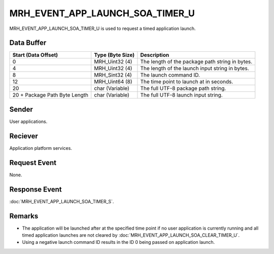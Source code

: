 MRH_EVENT_APP_LAUNCH_SOA_TIMER_U
================================
MRH_EVENT_APP_LAUNCH_SOA_TIMER_U is used to request a timed application launch.

Data Buffer
-----------
.. list-table::
    :header-rows: 1

    * - Start (Data Offset)
      - Type (Byte Size)
      - Description
    * - 0
      - MRH_Uint32 (4)
      - The length of the package path string in bytes.
    * - 4
      - MRH_Uint32 (4)
      - The length of the launch input string in bytes.
    * - 8
      - MRH_Sint32 (4)
      - The launch command ID.
    * - 12
      - MRH_Uint64 (8)
      - The time point to launch at in seconds.
    * - 20
      - char (Variable)
      - The full UTF-8 package path string.
    * - 20 + Package Path Byte Length
      - char (Variable)
      - The full UTF-8 launch input string.


Sender
------
User applications.

Reciever
--------
Application platform services.

Request Event
-------------
None.

Response Event
--------------
:doc:`MRH_EVENT_APP_LAUNCH_SOA_TIMER_S`.

Remarks
-------
* The application will be launched after at the specified time point if no 
  user application is currently running and all timed application launches are 
  not cleared by :doc:`MRH_EVENT_APP_LAUNCH_SOA_CLEAR_TIMER_U`.
* Using a negative launch command ID results in the ID 0 being passed on
  application launch.